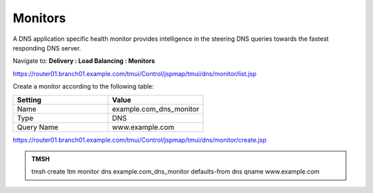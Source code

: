 Monitors
####################################

A DNS application specific health monitor provides intelligence in the steering DNS queries towards the fastest responding DNS server.

.. image:: /_static/class2/monitors.png

Navigate to: **Delivery : Load Balancing : Monitors**

.. image:: /_static/class2/class2_create_health-monitor_flyout.png

https://router01.branch01.example.com/tmui/Control/jspmap/tmui/dns/monitor/list.jsp

Create a monitor according to the following table:

.. csv-table::
   :header: "Setting", "Value"
   :widths: 15, 15

   "Name", "example.com_dns_monitor"
   "Type", "DNS"
   "Query Name", "www.example.com"

.. image:: /_static/class2/class2_dns_monitor_create_properties.png

https://router01.branch01.example.com/tmui/Control/jspmap/tmui/dns/monitor/create.jsp

.. admonition:: TMSH
 
   tmsh create ltm monitor dns example.com_dns_monitor defaults-from dns qname www.example.com

